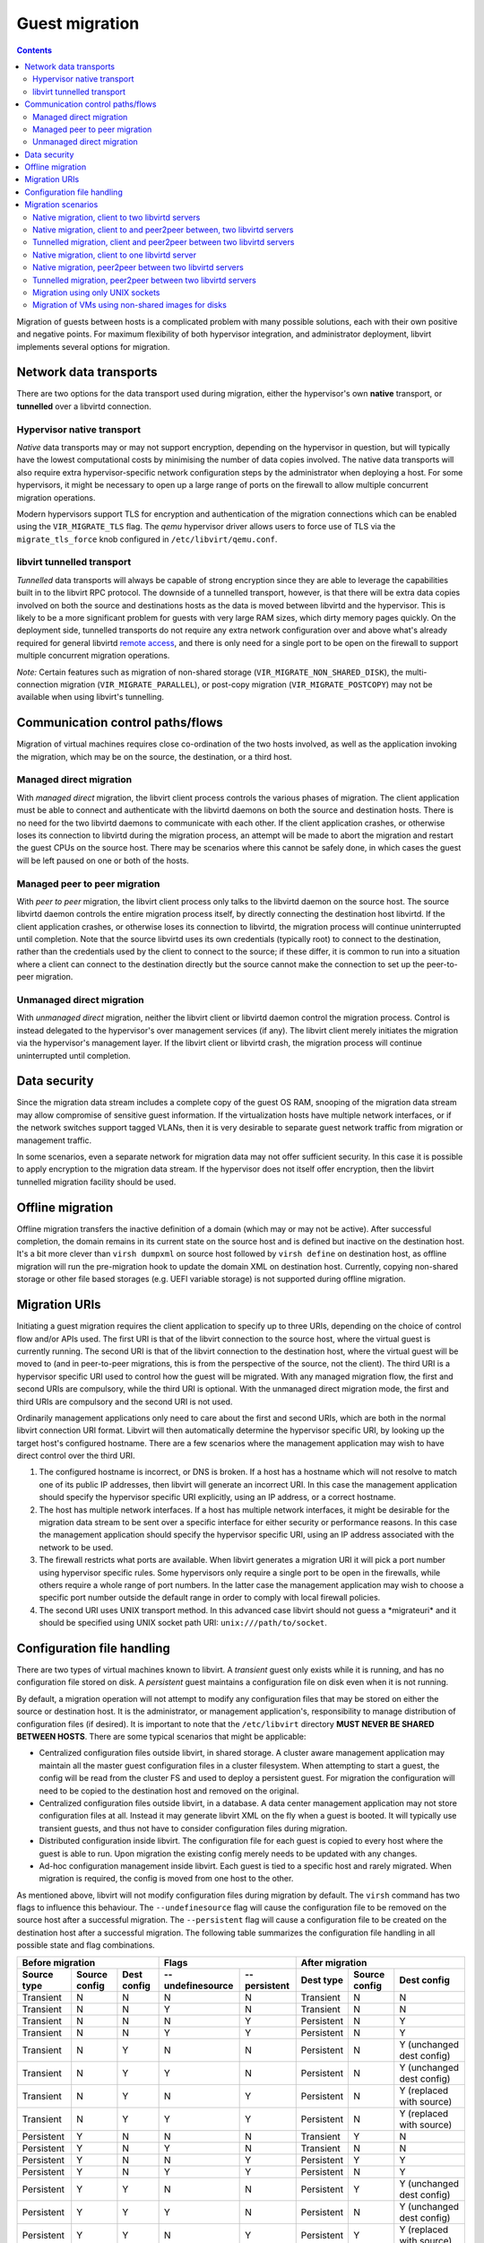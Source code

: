 ===============
Guest migration
===============

.. contents::

Migration of guests between hosts is a complicated problem with many possible
solutions, each with their own positive and negative points. For maximum
flexibility of both hypervisor integration, and administrator deployment,
libvirt implements several options for migration.

Network data transports
-----------------------

There are two options for the data transport used during migration, either the
hypervisor's own **native** transport, or **tunnelled** over a libvirtd
connection.

Hypervisor native transport
~~~~~~~~~~~~~~~~~~~~~~~~~~~

*Native* data transports may or may not support encryption, depending on the
hypervisor in question, but will typically have the lowest computational costs
by minimising the number of data copies involved. The native data transports
will also require extra hypervisor-specific network configuration steps by the
administrator when deploying a host. For some hypervisors, it might be necessary
to open up a large range of ports on the firewall to allow multiple concurrent
migration operations.

Modern hypervisors support TLS for encryption and authentication of the
migration connections which can be enabled using the ``VIR_MIGRATE_TLS`` flag.
The *qemu* hypervisor driver allows users to force use of TLS via the
``migrate_tls_force`` knob configured in ``/etc/libvirt/qemu.conf``.

|Migration native path|

libvirt tunnelled transport
~~~~~~~~~~~~~~~~~~~~~~~~~~~

*Tunnelled* data transports will always be capable of strong encryption since
they are able to leverage the capabilities built in to the libvirt RPC protocol.
The downside of a tunnelled transport, however, is that there will be extra data
copies involved on both the source and destinations hosts as the data is moved
between libvirtd and the hypervisor. This is likely to be a more significant
problem for guests with very large RAM sizes, which dirty memory pages quickly.
On the deployment side, tunnelled transports do not require any extra network
configuration over and above what's already required for general libvirtd
`remote access <remote.html>`__, and there is only need for a single port to be
open on the firewall to support multiple concurrent migration operations.

*Note:* Certain features such as migration of non-shared storage
(``VIR_MIGRATE_NON_SHARED_DISK``), the multi-connection migration
(``VIR_MIGRATE_PARALLEL``), or post-copy migration (``VIR_MIGRATE_POSTCOPY``)
may not be available when using libvirt's tunnelling.

|Migration tunnel path|

Communication control paths/flows
---------------------------------

Migration of virtual machines requires close co-ordination of the two hosts
involved, as well as the application invoking the migration, which may be on the
source, the destination, or a third host.

Managed direct migration
~~~~~~~~~~~~~~~~~~~~~~~~

With *managed direct* migration, the libvirt client process controls the various
phases of migration. The client application must be able to connect and
authenticate with the libvirtd daemons on both the source and destination hosts.
There is no need for the two libvirtd daemons to communicate with each other. If
the client application crashes, or otherwise loses its connection to libvirtd
during the migration process, an attempt will be made to abort the migration and
restart the guest CPUs on the source host. There may be scenarios where this
cannot be safely done, in which cases the guest will be left paused on one or
both of the hosts.

|Migration direct, managed|

Managed peer to peer migration
~~~~~~~~~~~~~~~~~~~~~~~~~~~~~~

With *peer to peer* migration, the libvirt client process only talks to the
libvirtd daemon on the source host. The source libvirtd daemon controls the
entire migration process itself, by directly connecting the destination host
libvirtd. If the client application crashes, or otherwise loses its connection
to libvirtd, the migration process will continue uninterrupted until completion.
Note that the source libvirtd uses its own credentials (typically root) to
connect to the destination, rather than the credentials used by the client to
connect to the source; if these differ, it is common to run into a situation
where a client can connect to the destination directly but the source cannot
make the connection to set up the peer-to-peer migration.

|Migration peer-to-peer|

Unmanaged direct migration
~~~~~~~~~~~~~~~~~~~~~~~~~~

With *unmanaged direct* migration, neither the libvirt client or libvirtd daemon
control the migration process. Control is instead delegated to the hypervisor's
over management services (if any). The libvirt client merely initiates the
migration via the hypervisor's management layer. If the libvirt client or
libvirtd crash, the migration process will continue uninterrupted until
completion.

|Migration direct, unmanaged|

Data security
-------------

Since the migration data stream includes a complete copy of the guest OS RAM,
snooping of the migration data stream may allow compromise of sensitive guest
information. If the virtualization hosts have multiple network interfaces, or if
the network switches support tagged VLANs, then it is very desirable to separate
guest network traffic from migration or management traffic.

In some scenarios, even a separate network for migration data may not offer
sufficient security. In this case it is possible to apply encryption to the
migration data stream. If the hypervisor does not itself offer encryption, then
the libvirt tunnelled migration facility should be used.

Offline migration
-----------------

Offline migration transfers the inactive definition of a domain (which may or
may not be active). After successful completion, the domain remains in its
current state on the source host and is defined but inactive on the destination
host. It's a bit more clever than ``virsh dumpxml`` on source host followed by
``virsh define`` on destination host, as offline migration will run the
pre-migration hook to update the domain XML on destination host. Currently,
copying non-shared storage or other file based storages (e.g. UEFI variable
storage) is not supported during offline migration.

Migration URIs
--------------

Initiating a guest migration requires the client application to specify up to
three URIs, depending on the choice of control flow and/or APIs used. The first
URI is that of the libvirt connection to the source host, where the virtual
guest is currently running. The second URI is that of the libvirt connection to
the destination host, where the virtual guest will be moved to (and in
peer-to-peer migrations, this is from the perspective of the source, not the
client). The third URI is a hypervisor specific URI used to control how the
guest will be migrated. With any managed migration flow, the first and second
URIs are compulsory, while the third URI is optional. With the unmanaged direct
migration mode, the first and third URIs are compulsory and the second URI is
not used.

Ordinarily management applications only need to care about the first and second
URIs, which are both in the normal libvirt connection URI format. Libvirt will
then automatically determine the hypervisor specific URI, by looking up the
target host's configured hostname. There are a few scenarios where the
management application may wish to have direct control over the third URI.

#. The configured hostname is incorrect, or DNS is broken. If a host has a
   hostname which will not resolve to match one of its public IP addresses, then
   libvirt will generate an incorrect URI. In this case the management
   application should specify the hypervisor specific URI explicitly, using an
   IP address, or a correct hostname.
#. The host has multiple network interfaces. If a host has multiple network
   interfaces, it might be desirable for the migration data stream to be sent
   over a specific interface for either security or performance reasons. In this
   case the management application should specify the hypervisor specific URI,
   using an IP address associated with the network to be used.
#. The firewall restricts what ports are available. When libvirt generates a
   migration URI it will pick a port number using hypervisor specific rules.
   Some hypervisors only require a single port to be open in the firewalls,
   while others require a whole range of port numbers. In the latter case the
   management application may wish to choose a specific port number outside the
   default range in order to comply with local firewall policies.
#. The second URI uses UNIX transport method. In this advanced case libvirt
   should not guess a \*migrateuri\* and it should be specified using UNIX
   socket path URI: ``unix:///path/to/socket``.

Configuration file handling
---------------------------

There are two types of virtual machines known to libvirt. A *transient* guest
only exists while it is running, and has no configuration file stored on disk. A
*persistent* guest maintains a configuration file on disk even when it is not
running.

By default, a migration operation will not attempt to modify any configuration
files that may be stored on either the source or destination host. It is the
administrator, or management application's, responsibility to manage
distribution of configuration files (if desired). It is important to note that
the ``/etc/libvirt`` directory **MUST NEVER BE SHARED BETWEEN HOSTS**. There are
some typical scenarios that might be applicable:

-  Centralized configuration files outside libvirt, in shared storage. A cluster
   aware management application may maintain all the master guest configuration
   files in a cluster filesystem. When attempting to start a guest, the config
   will be read from the cluster FS and used to deploy a persistent guest. For
   migration the configuration will need to be copied to the destination host
   and removed on the original.
-  Centralized configuration files outside libvirt, in a database. A data center
   management application may not store configuration files at all. Instead it
   may generate libvirt XML on the fly when a guest is booted. It will typically
   use transient guests, and thus not have to consider configuration files
   during migration.
-  Distributed configuration inside libvirt. The configuration file for each
   guest is copied to every host where the guest is able to run. Upon migration
   the existing config merely needs to be updated with any changes.
-  Ad-hoc configuration management inside libvirt. Each guest is tied to a
   specific host and rarely migrated. When migration is required, the config is
   moved from one host to the other.

As mentioned above, libvirt will not modify configuration files during migration
by default. The ``virsh`` command has two flags to influence this behaviour. The
``--undefinesource`` flag will cause the configuration file to be removed on the
source host after a successful migration. The ``--persistent`` flag will cause a
configuration file to be created on the destination host after a successful
migration. The following table summarizes the configuration file handling in all
possible state and flag combinations.

+-------------------+-------------------+-------------------+-------------------+-------------------+-------------------+-------------------+-------------------+
| Before migration                                          | Flags                                 | After migration                                           |
+-------------------+-------------------+-------------------+-------------------+-------------------+-------------------+-------------------+-------------------+
| Source type       | Source config     | Dest config       | --undefinesource  | --persistent      | Dest type         | Source config     | Dest config       |
+===================+===================+===================+===================+===================+===================+===================+===================+
| Transient         | N                 | N                 | N                 | N                 | Transient         | N                 | N                 |
+-------------------+-------------------+-------------------+-------------------+-------------------+-------------------+-------------------+-------------------+
| Transient         | N                 | N                 | Y                 | N                 | Transient         | N                 | N                 |
+-------------------+-------------------+-------------------+-------------------+-------------------+-------------------+-------------------+-------------------+
| Transient         | N                 | N                 | N                 | Y                 | Persistent        | N                 | Y                 |
+-------------------+-------------------+-------------------+-------------------+-------------------+-------------------+-------------------+-------------------+
| Transient         | N                 | N                 | Y                 | Y                 | Persistent        | N                 | Y                 |
+-------------------+-------------------+-------------------+-------------------+-------------------+-------------------+-------------------+-------------------+
| Transient         | N                 | Y                 | N                 | N                 | Persistent        | N                 | Y                 |
|                   |                   |                   |                   |                   |                   |                   | (unchanged dest   |
|                   |                   |                   |                   |                   |                   |                   | config)           |
+-------------------+-------------------+-------------------+-------------------+-------------------+-------------------+-------------------+-------------------+
| Transient         | N                 | Y                 | Y                 | N                 | Persistent        | N                 | Y                 |
|                   |                   |                   |                   |                   |                   |                   | (unchanged dest   |
|                   |                   |                   |                   |                   |                   |                   | config)           |
+-------------------+-------------------+-------------------+-------------------+-------------------+-------------------+-------------------+-------------------+
| Transient         | N                 | Y                 | N                 | Y                 | Persistent        | N                 | Y                 |
|                   |                   |                   |                   |                   |                   |                   | (replaced with    |
|                   |                   |                   |                   |                   |                   |                   | source)           |
+-------------------+-------------------+-------------------+-------------------+-------------------+-------------------+-------------------+-------------------+
| Transient         | N                 | Y                 | Y                 | Y                 | Persistent        | N                 | Y                 |
|                   |                   |                   |                   |                   |                   |                   | (replaced with    |
|                   |                   |                   |                   |                   |                   |                   | source)           |
+-------------------+-------------------+-------------------+-------------------+-------------------+-------------------+-------------------+-------------------+
| Persistent        | Y                 | N                 | N                 | N                 | Transient         | Y                 | N                 |
+-------------------+-------------------+-------------------+-------------------+-------------------+-------------------+-------------------+-------------------+
| Persistent        | Y                 | N                 | Y                 | N                 | Transient         | N                 | N                 |
+-------------------+-------------------+-------------------+-------------------+-------------------+-------------------+-------------------+-------------------+
| Persistent        | Y                 | N                 | N                 | Y                 | Persistent        | Y                 | Y                 |
+-------------------+-------------------+-------------------+-------------------+-------------------+-------------------+-------------------+-------------------+
| Persistent        | Y                 | N                 | Y                 | Y                 | Persistent        | N                 | Y                 |
+-------------------+-------------------+-------------------+-------------------+-------------------+-------------------+-------------------+-------------------+
| Persistent        | Y                 | Y                 | N                 | N                 | Persistent        | Y                 | Y                 |
|                   |                   |                   |                   |                   |                   |                   | (unchanged dest   |
|                   |                   |                   |                   |                   |                   |                   | config)           |
+-------------------+-------------------+-------------------+-------------------+-------------------+-------------------+-------------------+-------------------+
| Persistent        | Y                 | Y                 | Y                 | N                 | Persistent        | N                 | Y                 |
|                   |                   |                   |                   |                   |                   |                   | (unchanged dest   |
|                   |                   |                   |                   |                   |                   |                   | config)           |
+-------------------+-------------------+-------------------+-------------------+-------------------+-------------------+-------------------+-------------------+
| Persistent        | Y                 | Y                 | N                 | Y                 | Persistent        | Y                 | Y                 |
|                   |                   |                   |                   |                   |                   |                   | (replaced with    |
|                   |                   |                   |                   |                   |                   |                   | source)           |
+-------------------+-------------------+-------------------+-------------------+-------------------+-------------------+-------------------+-------------------+
| Persistent        | Y                 | Y                 | Y                 | Y                 | Persistent        | N                 | Y                 |
|                   |                   |                   |                   |                   |                   |                   | (replaced with    |
|                   |                   |                   |                   |                   |                   |                   | source)           |
+-------------------+-------------------+-------------------+-------------------+-------------------+-------------------+-------------------+-------------------+

Migration scenarios
-------------------

Native migration, client to two libvirtd servers
~~~~~~~~~~~~~~~~~~~~~~~~~~~~~~~~~~~~~~~~~~~~~~~~

At an API level this requires use of virDomainMigrate, without the
VIR_MIGRATE_PEER2PEER flag set. The destination libvirtd server will
automatically determine the native hypervisor URI for migration based off the
primary hostname. To force migration over an alternate network interface the
optional hypervisor specific URI must be provided

::

   syntax: virsh migrate GUESTNAME DEST-LIBVIRT-URI [HV-URI]


   eg using default network interface

   virsh migrate web1 qemu+ssh://desthost/system
   virsh migrate web1 xen+tls://desthost/system


   eg using secondary network interface

   virsh migrate web1 qemu://desthost/system tcp://10.0.0.1/

Supported by Xen, QEMU, VMware and VirtualBox drivers

Native migration, client to and peer2peer between, two libvirtd servers
~~~~~~~~~~~~~~~~~~~~~~~~~~~~~~~~~~~~~~~~~~~~~~~~~~~~~~~~~~~~~~~~~~~~~~~

virDomainMigrate, with the VIR_MIGRATE_PEER2PEER flag set, using the libvirt URI
format for the 'uri' parameter. The destination libvirtd server will
automatically determine the native hypervisor URI for migration, based off the
primary hostname. The optional uri parameter controls how the source libvirtd
connects to the destination libvirtd, in case it is not accessible using the
same address that the client uses to connect to the destination, or a different
encryption/auth scheme is required. There is no scope for forcing an alternative
network interface for the native migration data with this method.

This mode cannot be invoked from virsh

Supported by QEMU driver

Tunnelled migration, client and peer2peer between two libvirtd servers
~~~~~~~~~~~~~~~~~~~~~~~~~~~~~~~~~~~~~~~~~~~~~~~~~~~~~~~~~~~~~~~~~~~~~~

virDomainMigrate, with the VIR_MIGRATE_PEER2PEER & VIR_MIGRATE_TUNNELLED flags
set, using the libvirt URI format for the 'uri' parameter. The destination
libvirtd server will automatically determine the native hypervisor URI for
migration, based off the primary hostname. The optional uri parameter controls
how the source libvirtd connects to the destination libvirtd, in case it is not
accessible using the same address that the client uses to connect to the
destination, or a different encryption/auth scheme is required. The native
hypervisor URI format is not used at all.

This mode cannot be invoked from virsh

Supported by QEMU driver

Native migration, client to one libvirtd server
~~~~~~~~~~~~~~~~~~~~~~~~~~~~~~~~~~~~~~~~~~~~~~~

virDomainMigrateToURI, without the VIR_MIGRATE_PEER2PEER flag set, using a
hypervisor specific URI format for the 'uri' parameter. There is no use or
requirement for a destination libvirtd instance at all. This is typically used
when the hypervisor has its own native management daemon available to handle
incoming migration attempts on the destination.

::

   syntax: virsh migrate GUESTNAME HV-URI


   eg using same libvirt URI for all connections


Native migration, peer2peer between two libvirtd servers
~~~~~~~~~~~~~~~~~~~~~~~~~~~~~~~~~~~~~~~~~~~~~~~~~~~~~~~~

virDomainMigrateToURI, with the VIR_MIGRATE_PEER2PEER flag set, using the
libvirt URI format for the 'uri' parameter. The destination libvirtd server will
automatically determine the native hypervisor URI for migration, based off the
primary hostname. There is no scope for forcing an alternative network interface
for the native migration data with this method. The destination URI must be
reachable using the source libvirtd credentials (which are not necessarily the
same as the credentials of the client in connecting to the source).

::

   syntax: virsh migrate GUESTNAME DEST-LIBVIRT-URI [ALT-DEST-LIBVIRT-URI]


   eg using same libvirt URI for all connections

   virsh migrate --p2p web1 qemu+ssh://desthost/system


   eg using different libvirt URI auth scheme for peer2peer connections

   virsh migrate --p2p web1 qemu+ssh://desthost/system qemu+tls:/desthost/system


   eg using different libvirt URI hostname for peer2peer connections

   virsh migrate --p2p web1 qemu+ssh://desthost/system qemu+ssh://10.0.0.1/system

Supported by the QEMU driver

Tunnelled migration, peer2peer between two libvirtd servers
~~~~~~~~~~~~~~~~~~~~~~~~~~~~~~~~~~~~~~~~~~~~~~~~~~~~~~~~~~~

virDomainMigrateToURI, with the VIR_MIGRATE_PEER2PEER & VIR_MIGRATE_TUNNELLED
flags set, using the libvirt URI format for the 'uri' parameter. The destination
libvirtd server will automatically determine the native hypervisor URI for
migration, based off the primary hostname. The optional uri parameter controls
how the source libvirtd connects to the destination libvirtd, in case it is not
accessible using the same address that the client uses to connect to the
destination, or a different encryption/auth scheme is required. The native
hypervisor URI format is not used at all. The destination URI must be reachable
using the source libvirtd credentials (which are not necessarily the same as the
credentials of the client in connecting to the source).

::

   syntax: virsh migrate GUESTNAME DEST-LIBVIRT-URI [ALT-DEST-LIBVIRT-URI]


   eg using same libvirt URI for all connections

   virsh migrate --p2p --tunnelled web1 qemu+ssh://desthost/system


   eg using different libvirt URI auth scheme for peer2peer connections

   virsh migrate --p2p --tunnelled web1 qemu+ssh://desthost/system qemu+tls:/desthost/system


   eg using different libvirt URI hostname for peer2peer connections

   virsh migrate --p2p --tunnelled web1 qemu+ssh://desthost/system qemu+ssh://10.0.0.1/system

Supported by QEMU driver

Migration using only UNIX sockets
~~~~~~~~~~~~~~~~~~~~~~~~~~~~~~~~~

In niche scenarios where libvirt daemon does not have access to the network
(e.g. running in a restricted container on a host that has accessible network),
when a management application wants to have complete control over the transfer
or when migrating between two containers on the same host all the communication
can be done using UNIX sockets. This includes connecting to non-standard socket
path for the destination daemon, using UNIX sockets for hypervisor's
communication or for the NBD data transfer. All of that can be used with both
peer2peer and direct migration options.

Example using ``/tmp/migdir`` as a directory representing the same path visible
from both libvirt daemons. That can be achieved by bind-mounting the same
directory to different containers running separate daemons or forwarding
connections to these sockets manually (using ``socat``, ``netcat`` or a custom
piece of software):

::

   virsh migrate --domain web1 [--p2p] --copy-storage-all
     --desturi 'qemu+unix:///system?socket=/tmp/migdir/test-sock-driver'
     --migrateuri 'unix:///tmp/migdir/test-sock-qemu'
     --disks-uri unix:///tmp/migdir/test-sock-nbd

One caveat is that on SELinux-enabled systems all the sockets that the
hypervisor is going to connect to needs to have the proper context and that is
chosen before its creation by the process that creates it. That is usually done
by using ``setsockcreatecon{,raw}()`` functions. Generally
\*system_r:system_u:svirt_socket_t:s0\* should do the trick, but check the
SELinux rules and settings of your system.

Supported by QEMU driver


Migration of VMs using non-shared images for disks
~~~~~~~~~~~~~~~~~~~~~~~~~~~~~~~~~~~~~~~~~~~~~~~~~~

Libvirt by default expects that the disk images which are not explicitly network
accessed are shared between the hosts by means of a network filesystem or remote
block storage.

By default it's expected that they are in the same location, but this can be
modified by providing an updated domain XML with appropriate paths to the images
using ``--xml`` argument for ``virsh migrate``.

In case when one or more of the images are residing on local storage libvirt
can migrate them as part of the migration flow. This is enabled using
``--copy-storage-all`` flag for ``virsh migrate``. Additionally
``--migrate-disks`` parameter allows control which disks need to actually be
migrated. Without the flag all read-write disks are migrated.

On the destination the images must be either pre-created by the user having
correct format and size or alternatively if the target path resides within a
libvirt storage pool they will be automatically created.

In case when the user wishes to migrate only the topmost image from a backing
chain of images for each disks ``--copy-storage-inc`` can be used instead. User
must pre-create the images unconditionally.

In order to ensure that the migration of disks will not be overwhelmed by a
guest doing a lot of I/O to a local fast storage the
``--copy-storage-synchronous-writes`` flag ensures that newly written data is
synchronously written to the destination. This may harm I/O performance during
the migration.

.. |Migration native path| image:: migration-native.png
   :class: diagram
.. |Migration tunnel path| image:: migration-tunnel.png
   :class: diagram
.. |Migration direct, managed| image:: migration-managed-direct.png
   :class: diagram
.. |Migration peer-to-peer| image:: migration-managed-p2p.png
   :class: diagram
.. |Migration direct, unmanaged| image:: migration-unmanaged-direct.png
   :class: diagram
